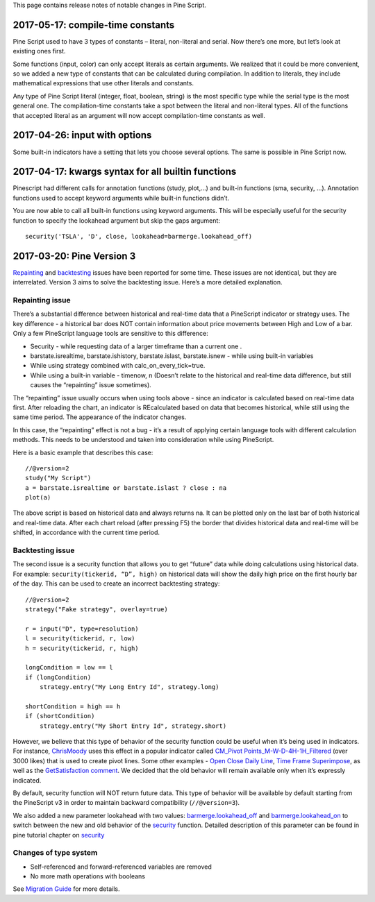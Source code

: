 This page contains release notes of notable changes in Pine Script.

2017-05-17: compile-time constants
----------------------------------

Pine Script used to have 3 types of constants – literal, non-literal and
serial. Now there’s one more, but let’s look at existing ones first.

Some functions (input, color) can only accept literals as certain
arguments. We realized that it could be more convenient, so we added a
new type of constants that can be calculated during compilation. In
addition to literals, they include mathematical expressions that use
other literals and constants.

Any type of Pine Script literal (integer, float, boolean, string) is the
most specific type while the serial type is the most general one. The
compilation-time constants take a spot between the literal and
non-literal types. All of the functions that accepted literal as an
argument will now accept compilation-time constants as well.

2017-04-26: input with options
------------------------------

Some built-in indicators have a setting that lets you choose several
options. The same is possible in Pine Script now.

2017-04-17: kwargs syntax for all builtin functions
---------------------------------------------------

Pinescript had different calls for annotation functions (study, plot,…)
and built-in functions (sma, security, …). Annotation functions used to
accept keyword arguments while built-in functions didn’t.

You are now able to call all built-in functions using keyword arguments.
This will be especially useful for the security function to specify the
lookahead argument but skip the gaps argument:

::

    security('TSLA', 'D', close, lookahead=barmerge.lookahead_off)

2017-03-20: Pine Version 3
--------------------------

`Repainting <https://getsatisfaction.com/tradingview/topics/strategies-and-indicators-are-repainting>`__
and
`backtesting <https://getsatisfaction.com/tradingview/topics/backtesting-using-higher-time-frames-is-a-complete-lie>`__
issues have been reported for some time. These issues are not identical,
but they are interrelated. Version 3 aims to solve the backtesting
issue. Here’s a more detailed explanation.

Repainting issue
~~~~~~~~~~~~~~~~

There’s a substantial difference between historical and real-time data
that a PineScript indicator or strategy uses. The key difference - a
historical bar does NOT contain information about price movements
between High and Low of a bar. Only a few PineScript language tools are
sensitive to this difference:

-  Security - while requesting data of a larger timeframe than a current
   one .
-  barstate.isrealtime, barstate.ishistory, barstate.islast,
   barstate.isnew - while using built-in variables
-  While using strategy combined with calc\_on\_every\_tick=true.
-  While using a built-in variable - timenow, n (Doesn’t relate to the
   historical and real-time data difference, but still causes the
   “repainting” issue sometimes).

The “repainting” issue usually occurs when using tools above - since an
indicator is calculated based on real-time data first. After reloading
the chart, an indicator is REcalculated based on data that becomes
historical, while still using the same time period. The appearance of
the indicator changes.

In this case, the “repainting” effect is not a bug - it’s a result of
applying certain language tools with different calculation methods. This
needs to be understood and taken into consideration while using
PineScript.

Here is a basic example that describes this case:

::

    //@version=2
    study("My Script")
    a = barstate.isrealtime or barstate.islast ? close : na
    plot(a)

The above script is based on historical data and always returns na. It
can be plotted only on the last bar of both historical and real-time
data. After each chart reload (after pressing F5) the border that
divides historical data and real-time will be shifted, in accordance
with the current time period.

Backtesting issue
~~~~~~~~~~~~~~~~~

The second issue is a security function that allows you to get “future”
data while doing calculations using historical data. For example:
``security(tickerid, “D”, high)`` on historical data will show the daily
high price on the first hourly bar of the day. This can be used to
create an incorrect backtesting strategy:

::

    //@version=2
    strategy("Fake strategy", overlay=true)

    r = input("D", type=resolution)
    l = security(tickerid, r, low)
    h = security(tickerid, r, high)

    longCondition = low == l
    if (longCondition)
        strategy.entry("My Long Entry Id", strategy.long)

    shortCondition = high == h
    if (shortCondition)
        strategy.entry("My Short Entry Id", strategy.short)

However, we believe that this type of behavior of the security function
could be useful when it’s being used in indicators. For instance,
`ChrisMoody <https://www.tradingview.com/u/ChrisMoody/>`__ uses this
effect in a popular indicator called `CM\_Pivot
Points\_M-W-D-4H-1H\_Filtered <https://www.tradingview.com/script/kqKEuQpn-CM-Pivot-Points-M-W-D-4H-1H-Filtered/>`__
(over 3000 likes) that is used to create pivot lines. Some other
examples - `Open Close Daily
Line <https://www.tradingview.com/script/qDvoNB8f-Open-Close-Daily-Line/>`__,
`Time Frame
Superimpose <https://www.tradingview.com/script/QCvh8Cyx-Time-Frame-Superimpose/>`__,
as well as the `GetSatisfaction
comment <https://getsatisfaction.com/tradingview/topics/strategies-and-indicators-are-repainting#reply_18341804>`__.
We decided that the old behavior will remain available only when it’s
expressly indicated.

By default, security function will NOT return future data. This type of
behavior will be available by default starting from the PineScript v3 in
order to maintain backward compatibility (``//@version=3``).

We also added a new parameter lookahead with two values:
`barmerge.lookahead\_off <https://www.tradingview.com/study-script-reference/#var_barmerge.lookahead_off>`__
and
`barmerge.lookahead\_on <https://www.tradingview.com/study-script-reference/#var_barmerge.lookahead_on>`__
to switch between the new and old behavior of the
`security <https://www.tradingview.com/study-script-reference/#fun_security>`__
function. Detailed description of this parameter can be found in pine
tutorial chapter on
`security <Context_Switching,_The_%E2%80%98security%E2%80%99_Function#Barmerge:_gaps_and_lookahead>`__

Changes of type system
~~~~~~~~~~~~~~~~~~~~~~

-  Self-referenced and forward-referenced variables are removed
-  No more math operations with booleans

See `Migration Guide <Pine_Version_3_Migration_Guide>`__ for more
details.
